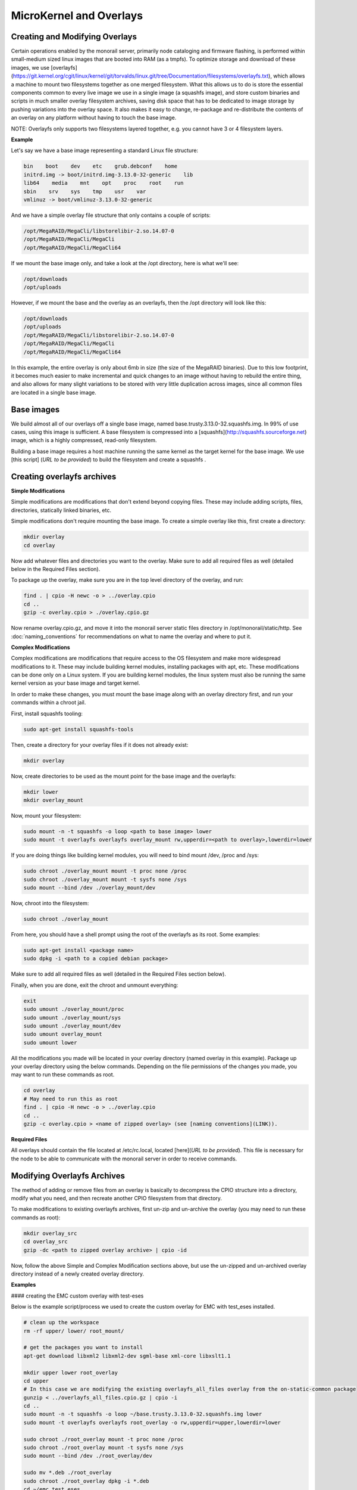 MicroKernel and Overlays
----------------------------------------------------------

Creating and Modifying Overlays
~~~~~~~~~~~~~~~~~~~~~~~~~~~~~~~~~~~~~~~~~

Certain operations enabled by the monorail server, primarily node cataloging and
firmware flashing, is performed within small-medium sized linux images that are
booted into RAM (as a tmpfs). To optimize storage and download of these images,
we use [overlayfs]
(https://git.kernel.org/cgit/linux/kernel/git/torvalds/linux.git/tree/Documentation/filesystems/overlayfs.txt),
which allows a machine to mount two filesystems together as one merged filesystem.
What this allows us to do is store the essential components common to every live
image we use in a single image (a squashfs image), and store custom binaries and
scripts in much smaller overlay filesystem archives, saving disk space that has
to be dedicated to image storage by pushing variations into the overlay space.
It also makes it easy to change, re-package and re-distribute the contents of an
overlay on any platform without having to touch the base image.

NOTE: Overlayfs only supports two filesystems layered together, e.g. you
cannot have 3 or 4 filesystem layers.

**Example**

Let's say we have a base image representing a standard Linux file structure:

.. code-block:: bash

    bin    boot    dev    etc    grub.debconf    home
    initrd.img -> boot/initrd.img-3.13.0-32-generic    lib
    lib64    media    mnt    opt    proc    root    run
    sbin    srv    sys    tmp    usr    var
    vmlinuz -> boot/vmlinuz-3.13.0-32-generic


And we have a simple overlay file structure that only contains a couple of scripts:

.. code-block:: bash

    /opt/MegaRAID/MegaCli/libstorelibir-2.so.14.07-0
    /opt/MegaRAID/MegaCli/MegaCli
    /opt/MegaRAID/MegaCli/MegaCli64

If we mount the base image only, and take a look at the /opt directory, here is what
we'll see:

.. code-block:: bash

    /opt/downloads
    /opt/uploads

However, if we mount the base and the overlay as an overlayfs, then the /opt directory
will look like this:

.. code-block:: bash

    /opt/downloads
    /opt/uploads
    /opt/MegaRAID/MegaCli/libstorelibir-2.so.14.07-0
    /opt/MegaRAID/MegaCli/MegaCli
    /opt/MegaRAID/MegaCli/MegaCli64

In this example, the entire overlay is only about 6mb in size (the size of the
MegaRAID binaries). Due to this low footprint, it becomes much easier to make
incremental and quick changes to an image without having to rebuild the entire
thing, and also allows for many slight variations to be stored with very little
duplication across images, since all common files are located in a single base
image.

Base images
~~~~~~~~~~~~~~~~~~~~~~~~

We build almost all of our overlays off a single base image, named
base.trusty.3.13.0-32.squashfs.img. In 99% of use cases, using this image is
sufficient. A base filesystem is compressed into a
[squashfs](http://squashfs.sourceforge.net) image, which is a highly compressed,
read-only filesystem.

Building a base image requires a host machine running the same kernel as the
target kernel for the base image. We use [this script] (*URL to be provided*) to build the filesystem
and create a squashfs .

Creating overlayfs archives
~~~~~~~~~~~~~~~~~~~~~~~~~~~~~~~~~~~~

**Simple Modifications**

Simple modifications are modifications that don't extend beyond copying files.
These may include adding scripts, files, directories, statically linked binaries, etc.

Simple modifications don't require mounting the base image. To create a simple
overlay like this, first create a directory:

.. code-block:: bash

    mkdir overlay
    cd overlay

Now add whatever files and directories you want to the overlay. Make sure to add
all required files as well (detailed below in the Required Files section).

To package up the overlay, make sure you are in the top level directory of the
overlay, and run:

.. code-block:: bash

    find . | cpio -H newc -o > ../overlay.cpio
    cd ..
    gzip -c overlay.cpio > ./overlay.cpio.gz


Now rename overlay.cpio.gz, and move it into the monorail server static files
directory in /opt/monorail/static/http. See :doc:`naming_conventions`
for recommendations on what to name the overlay and where to put it.

**Complex Modifications**

Complex modifications are modifications that require access to the OS filesystem
and make more widespread modifications to it. These may include building kernel
modules, installing packages with apt, etc. These modifications can be done only
on a Linux system. If you are building kernel modules, the linux system must also
be running the same kernel version as your base image and target kernel.

In order to make these changes, you must mount the base image along with an
overlay directory first, and run your commands within a chroot jail.

First, install squashfs tooling:

.. code-block:: bash

    sudo apt-get install squashfs-tools

Then, create a directory for your overlay files if it does not already exist:

.. code-block:: bash

    mkdir overlay


Now, create directories to be used as the mount point for the base image and the overlayfs:

.. code-block:: bash

    mkdir lower
    mkdir overlay_mount

Now, mount your filesystem:

.. code-block:: bash

    sudo mount -n -t squashfs -o loop <path to base image> lower
    sudo mount -t overlayfs overlayfs overlay_mount rw,upperdir=<path to overlay>,lowerdir=lower

If you are doing things like building kernel modules, you will need to bind
mount /dev, /proc and /sys:

.. code-block:: bash

    sudo chroot ./overlay_mount mount -t proc none /proc
    sudo chroot ./overlay_mount mount -t sysfs none /sys
    sudo mount --bind /dev ./overlay_mount/dev

Now, chroot into the filesystem:

.. code-block:: bash

    sudo chroot ./overlay_mount

From here, you should have a shell prompt using the root of the overlayfs as its
root. Some examples:

.. code-block:: bash

    sudo apt-get install <package name>
    sudo dpkg -i <path to a copied debian package>

Make sure to add all required files as well (detailed in the Required Files section below).

Finally, when you are done, exit the chroot and unmount everything:

.. code-block:: bash

    exit
    sudo umount ./overlay_mount/proc
    sudo umount ./overlay_mount/sys
    sudo umount ./overlay_mount/dev
    sudo umount overlay_mount
    sudo umount lower

All the modifications you made will be located in your overlay directory
(named overlay in this example). Package up your overlay directory using the below
commands. Depending on the file permissions of the changes you made, you may want
to run these commands as root.

.. code-block:: bash

    cd overlay
    # May need to run this as root
    find . | cpio -H newc -o > ../overlay.cpio
    cd ..
    gzip -c overlay.cpio > <name of zipped overlay> (see [naming conventions](LINK)).

**Required Files**

All overlays should contain the file located at /etc/rc.local, located [here](*URL to be provided*).
This file is necessary for the node to be able to communicate with the monorail
server in order to receive commands.


Modifying Overlayfs Archives
~~~~~~~~~~~~~~~~~~~~~~~~~~~~~~~~~~~~~~~~~~

The method of adding or remove files from an overlay is basically to decompress
the CPIO structure into a directory, modify what you need, and then recreate
another CPIO filesystem from that directory.

To make modifications to existing overlayfs archives, first un-zip and un-archive
the overlay (you may need to run these commands as root):

.. code-block:: bash

    mkdir overlay_src
    cd overlay_src
    gzip -dc <path to zipped overlay archive> | cpio -id


Now, follow the above Simple and Complex Modification sections above, but use
the un-zipped and un-archived overlay directory instead of a newly created
overlay directory.


**Examples**


#### creating the EMC custom overlay with test-eses

Below is the example script/process we used to create the custom overlay
for EMC with test_eses installed.

.. code-block:: bash

    # clean up the workspace
    rm -rf upper/ lower/ root_mount/

    # get the packages you want to install
    apt-get download libxml2 libxml2-dev sgml-base xml-core libxslt1.1

    mkdir upper lower root_overlay
    cd upper
    # In this case we are modifying the existing overlayfs_all_files overlay from the on-static-common package
    gunzip < ../overlayfs_all_files.cpio.gz | cpio -i
    cd ..
    sudo mount -n -t squashfs -o loop ~/base.trusty.3.13.0-32.squashfs.img lower
    sudo mount -t overlayfs overlayfs root_overlay -o rw,upperdir=upper,lowerdir=lower

    sudo chroot ./root_overlay mount -t proc none /proc
    sudo chroot ./root_overlay mount -t sysfs none /sys
    sudo mount --bind /dev ./root_overlay/dev

    sudo mv *.deb ./root_overlay
    sudo chroot ./root_overlay dpkg -i *.deb
    cd ~/emc_test_eses
    ln -s ../root_overlay
    sudo cp ./libtesteses.a ./root_overlay/usr/local/lib/
    sudo chmod 0644 ./root_overlay/usr/local/lib/libtesteses.a
    sudo cp ./libtesteses.la ./root_overlay/usr/local/lib/
    sudo chmod 0755 ./root_overlay/usr/local/lib/libtesteses.la
    sudo cp ./libtesteses.so.0.0.0 ./root_overlay/usr/local/lib/
    sudo chmod 0755 ./root_overlay/usr/local/lib/libtesteses.so.0.0.0
    sudo ln -s -f ./root_overlay/usr/local/lib/libtesteses.so.0.0.0 ./root_overlay/usr/local/lib/libtesteses.so
    sudo ln -s -f ./root_overlay/usr/local/lib/libtesteses.so.0.0.0 ./root_overlay/usr/local/lib/libtesteses.so.0
    sudo cp ./test_eses ./root_overlay/usr/local/bin/
    sudo chmod 0755 ./root_overlay/usr/local/bin/test_eses
    sudo mkdir -p ./root_overlay/usr/local/share/test_eses
    sudo cp ./test_eses.xsl ./root_overlay/usr/local/share/test_eses
    sudo chmod 0644 ./root_overlay/usr/local/share/test_eses/test_eses.xsl

    sudo umount ./root_overlay/proc
    sudo umount ./root_overlay/sys
    sudo umount ./root_overlay/dev
    sudo umount root_overlay
    sudo umount lower

    cd upper
    sudo find ./ | sudo cpio -H newc -o > ../overlay.cpio
    cd ..
    gzip -c ./overlay.cpio > overlayfs.trusty.emc.cpio.gz


The microkernel for tooling is a linux kernel and and a two-stage filesystem
that loads up with it.

The first stage is a standard initramfs that can be loaded by any PXE booting
system. `initrd.img-3.13.0-32-generic` is generated from an ubuntu system
running the kernel assocaited with it (3.13.0-32 in this case, represented by
the file `vmlinuz-3.13.0-32-generic`). The kernel itself has OverlayFS enabled
within it, and the initrd uses that to load a base (read-only) filesystem into
a RAM filesystem and then a single overlay filesystem (readwrite) over the top
of that. The base filesystem is created with debbootstrap and custom commands
to build up a "just enough OS" filesystem based on Ubuntu 14.04 (trusty).

- kernel: `vmlinuz-3.13.0-32-generic`
- initramfs: `initrd.img-3.13.0-32-generic`
- readonly base FS: `base.trusty.3.13.0-32.squashfs.img`

Overlays:

- debug overlay: `overlayfs_debug_files.trusty.cpio.gz`
- general overlay: `overlayfs_all_files.cpio.gz`

The overlay files are CPIO archives with additional "user-space" programs added
into them. The initramfs loads the base OS, and then overlays the CPIO archive,
and the resulting image contains common Linux tooling and immediately loads and
runs a Node.js task-runner that is built and rendered on the fly to the microkernel
to invoke commands on the remote machine as needed. This process is embedded
into the overlay itself, and relies on parameters passed into it through PXE
using `/proc/commandline` and the kernel parameters.

## tweaking the overlay

For instructions on how to create and modify overlays, see :doc:`creating_overlays`
